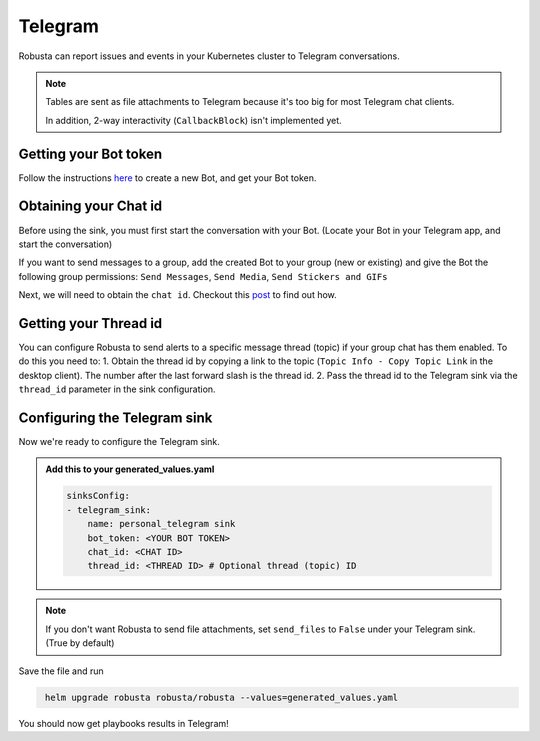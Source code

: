 Telegram
#################

Robusta can report issues and events in your Kubernetes cluster to Telegram conversations.

.. note::

    Tables are sent as file attachments to Telegram because it's too big for most Telegram chat clients.

    In addition, 2-way interactivity (``CallbackBlock``) isn't implemented yet.

Getting your Bot token
------------------------------------------------
Follow the instructions `here <https://core.telegram.org/bots#6-botfather>`_ to create a new Bot, and get your Bot token.

Obtaining your Chat id
------------------------------------------------
Before using the sink, you must first start the conversation with your Bot. (Locate your Bot in your Telegram app, and start the conversation)

If you want to send messages to a group, add the created Bot to your group (new or existing) and give the Bot the following group permissions: ``Send Messages``, ``Send Media``, ``Send Stickers and GIFs``

Next, we will need to obtain the ``chat id``. Checkout this `post <https://dev.to/rizkyrajitha/get-notifications-with-telegram-bot-537l#:~:text=keep%20the%20access%20token%20securely.%20Anyone%20with%20access%20token%20can%20manipulate%20your%20bot>`_ to find out how.

Getting your Thread id
------------------------------------------------
You can configure Robusta to send alerts to a specific message thread (topic) if your group chat has them enabled.
To do this you need to:
1. Obtain the thread id by copying a link to the topic (``Topic Info - Copy Topic Link`` in the desktop client). The number after the last forward slash is the thread id.
2. Pass the thread id to the Telegram sink via the ``thread_id`` parameter in the sink configuration.

Configuring the Telegram sink
------------------------------------------------
Now we're ready to configure the Telegram sink.

.. admonition:: Add this to your generated_values.yaml

    .. code-block:: yaml

        sinksConfig:
        - telegram_sink:
            name: personal_telegram sink
            bot_token: <YOUR BOT TOKEN>
            chat_id: <CHAT ID>
            thread_id: <THREAD ID> # Optional thread (topic) ID
.. note::

    If you don't want Robusta to send file attachments, set ``send_files`` to ``False`` under your Telegram sink. (True by default)

Save the file and run

.. code-block:: bash
   :name: cb-add-telegram-sink

    helm upgrade robusta robusta/robusta --values=generated_values.yaml

You should now get playbooks results in Telegram!
